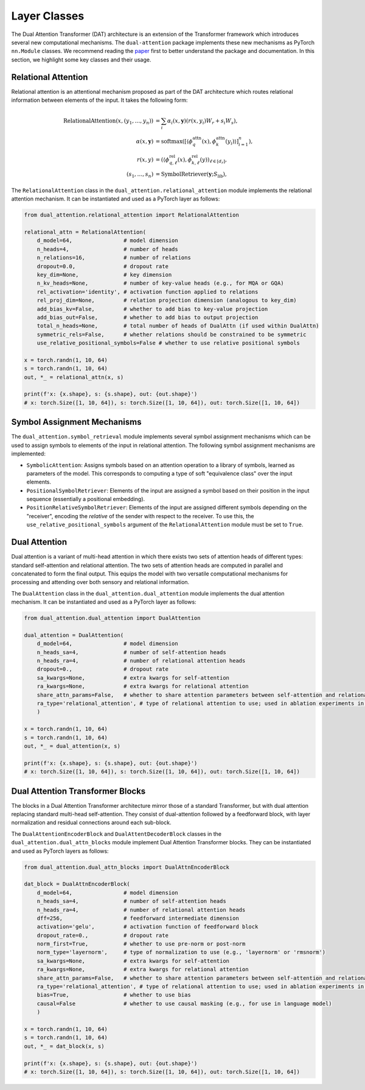 Layer Classes
=============

The Dual Attention Transformer (DAT) architecture is an extension of the Transformer framework which introduces several new computational mechanisms. The ``dual-attention`` package implements these new mechanisms as PyTorch ``nn.Module`` classes. We recommend reading the `paper <https://arxiv.org/abs/2405.16727>`_ first to better understand the package and documentation. In this section, we highlight some key classes and their usage.

Relational Attention
--------------------

Relational attention is an attentional mechanism proposed as part of the DAT architecture which routes relational information between elements of the input. It takes the following form:

.. math::

    \begin{align*}
        \text{RelationalAttention}(x, (y_1, \ldots, y_n)) &= \sum_{i} \alpha_{i}(x, \boldsymbol{y}) (r(x, y_i) W_r + s_i W_s), \\
        \alpha(x, \boldsymbol{y}) &= \text{softmax}([\langle \phi_q^{\mathrm{attn}}(x), \phi_k^{\mathrm{attn}}(y_i) \rangle]_{i=1}^{n}), \\
        r(x, y) &= (\langle \phi_{q,\ell}^{\mathrm{rel}}(x),  \phi_{k, \ell}^{\mathrm{rel}}(y))_{\ell \in [d_r]}, \\
        (s_1, \ldots, s_n) &= \text{SymbolRetriever}(\boldsymbol{y}; S_{\mathrm{lib}}),
    \end{align*}


The ``RelationalAttention`` class in the ``dual_attention.relational_attention`` module implements the relational attention mechanism. It can be instantiated and used as a PyTorch layer as follows:

.. code-block:: python

    from dual_attention.relational_attention import RelationalAttention

    relational_attn = RelationalAttention(
        d_model=64,                # model dimension
        n_heads=4,                 # number of heads
        n_relations=16,            # number of relations
        dropout=0.0,               # dropout rate
        key_dim=None,              # key dimension
        n_kv_heads=None,           # number of key-value heads (e.g., for MQA or GQA)
        rel_activation='identity', # activation function applied to relations
        rel_proj_dim=None,         # relation projection dimension (analogous to key_dim)
        add_bias_kv=False,         # whether to add bias to key-value projection
        add_bias_out=False,        # whether to add bias to output projection
        total_n_heads=None,        # total number of heads of DualAttn (if used within DualAttn)
        symmetric_rels=False,      # whether relations should be constrained to be symmetric
        use_relative_positional_symbols=False # whether to use relative positional symbols

    x = torch.randn(1, 10, 64)
    s = torch.randn(1, 10, 64)
    out, *_ = relational_attn(x, s)

    print(f'x: {x.shape}, s: {s.shape}, out: {out.shape}')
    # x: torch.Size([1, 10, 64]), s: torch.Size([1, 10, 64]), out: torch.Size([1, 10, 64])


Symbol Assignment Mechanisms
----------------------------

The ``dual_attention.symbol_retrieval`` module implements several symbol assignment mechanisms which can be used to assign symbols to elements of the input in relational attention. The following symbol assignment mechanisms are implemented:

- ``SymbolicAttention``: Assigns symbols based on an attention operation to a library of symbols, learned as parameters of the model. This corresponds to computing a type of soft "equivalence class" over the input elements.
- ``PositionalSymbolRetriever``: Elements of the input are assigned a symbol based on their position in the input sequence (essentially a positional embedding).
- ``PositionRelativeSymbolRetriever``: Elements of the input are assigned different symbols depending on the "receiver", encoding the *relative* of the sender with respect to the receiver. To use this, the ``use_relative_positional_symbols`` argument of the ``RelationalAttention`` module must be set to ``True``.

Dual Attention
--------------

Dual attention is a variant of multi-head attention in which there exists two sets of attention heads of different types: standard self-attention and relational attention. The two sets of attention heads are computed in parallel and concatenated to form the final output. This equips the model with two versatile computational mechanisms for processing and attending over both sensory and relational information.

The ``DualAttention`` class in the ``dual_attention.dual_attention`` module implements the dual attention mechanism. It can be instantiated and used as a PyTorch layer as follows:

.. code-block:: python

    from dual_attention.dual_attention import DualAttention

    dual_attention = DualAttention(
        d_model=64,                # model dimension
        n_heads_sa=4,              # number of self-attention heads
        n_heads_ra=4,              # number of relational attention heads
        dropout=0.,                # dropout rate
        sa_kwargs=None,            # extra kwargs for self-attention
        ra_kwargs=None,            # extra kwargs for relational attention
        share_attn_params=False,   # whether to share attention parameters between self-attention and relational attention
        ra_type='relational_attention', # type of relational attention to use; used in ablation experiments in paper
        )

    x = torch.randn(1, 10, 64)
    s = torch.randn(1, 10, 64)
    out, *_ = dual_attention(x, s)

    print(f'x: {x.shape}, s: {s.shape}, out: {out.shape}')
    # x: torch.Size([1, 10, 64]), s: torch.Size([1, 10, 64]), out: torch.Size([1, 10, 64])

Dual Attention Transformer Blocks
---------------------------------

The blocks in a Dual Attention Transformer architecture mirror those of a standard Transformer, but with dual attention replacing standard multi-head self-attention. They consist of dual-attention followed by a feedforward block, with layer normalization and residual connections around each sub-block.

The ``DualAttentionEncoderBlock`` and ``DualAttentDecoderBlock`` classes in the ``dual_attention.dual_attn_blocks`` module implement Dual Attention Transformer blocks. They can be instantiated and used as PyTorch layers as follows:

.. code-block:: python

    from dual_attention.dual_attn_blocks import DualAttnEncoderBlock

    dat_block = DualAttnEncoderBlock(
        d_model=64,                # model dimension
        n_heads_sa=4,              # number of self-attention heads
        n_heads_ra=4,              # number of relational attention heads
        dff=256,                   # feedforward intermediate dimension
        activation='gelu',         # activation function of feedforward block
        dropout_rate=0.,           # dropout rate
        norm_first=True,           # whether to use pre-norm or post-norm
        norm_type='layernorm',     # type of normalization to use (e.g., 'layernorm' or 'rmsnorm')
        sa_kwargs=None,            # extra kwargs for self-attention
        ra_kwargs=None,            # extra kwargs for relational attention
        share_attn_params=False,   # whether to share attention parameters between self-attention and relational attention
        ra_type='relational_attention', # type of relational attention to use; used in ablation experiments in paper
        bias=True,                 # whether to use bias
        causal=False               # whether to use causal masking (e.g., for use in language model)
        )

    x = torch.randn(1, 10, 64)
    s = torch.randn(1, 10, 64)
    out, *_ = dat_block(x, s)

    print(f'x: {x.shape}, s: {s.shape}, out: {out.shape}')
    # x: torch.Size([1, 10, 64]), s: torch.Size([1, 10, 64]), out: torch.Size([1, 10, 64])
